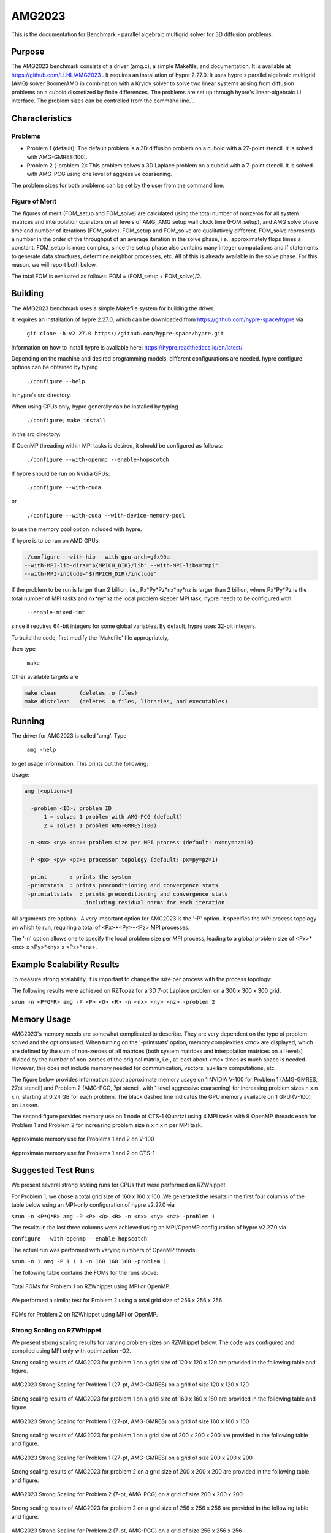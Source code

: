 ******
AMG2023
******

This is the documentation for Benchmark - parallel algebraic multigrid solver for 3D diffusion problems. 


Purpose
=======

The AMG2023 benchmark consists of a driver (amg.c), a simple Makefile, and documentation. It is available at https://github.com/LLNL/AMG2023 . 
It requires an installation of hypre 2.27.0. 
It uses hypre's parallel algebraic multigrid (AMG) solver BoomerAMG in combination with a Krylov solver to solve 
two linear systems arising from diffusion problems on a cuboid discretized by finite differences. 
The problems are set up through hypre's linear-algebraic IJ interface. The problem sizes can be controlled from the command line.`. 

Characteristics
===============

Problems
-------

* Problem 1 (default): The default problem is a 3D diffusion problem on a cuboid with a 27-point stencil.  It is solved with AMG-GMRES(100). 

* Problem 2 (-problem 2): This problem solves a 3D Laplace problem on a cuboid with a 7-point stencil.  It is solved with AMG-PCG using one level of aggressive coarsening. 

The problem sizes for both problems can be set by the user from the command line.


Figure of Merit
---------------

The figures of merit (FOM_setup and FOM_solve) are calculated using the total number of nonzeros for all system matrices and interpolation operators on all levels of AMG, AMG setup wall clock time (FOM_setup), and AMG solve phase time and number of iterations (FOM_solve). 
FOM_setup and FOM_solve are qualitatively different. FOM_solve represents a number in the order of the throughput of an average iteration in the solve phase, i.e., approximately flops times a constant. FOM_setup is more complex, since the setup phase also contains many integer computations and if statements to generate data structures, determine neighbor processes, etc.  All of this is already available in the solve phase. For this reason, we will report both below.

The total FOM is evaluated as follows:   FOM = (FOM_setup + FOM_solve)/2.

Building
========

The AMG2023 benchmark uses a simple Makefile system for building the driver.

It requires an installation of hypre 2.27.0, which can be downloaded from https://github.com/hypre-space/hypre via

   ``git clone -b v2.27.0 https://github.com/hypre-space/hypre.git``

Information on how to install hypre is available here: https://hypre.readthedocs.io/en/latest/ 

Depending on the machine and desired programming models, different configurations are needed.
hypre configure options can be obtained by typing

   ``./configure --help``

in hypre's src directory.

When using CPUs only, hypre generally can be installed by typing

   ``./configure;``
   ``make install``

in the src directory.

If OpenMP threading within MPI tasks is desired, it should be configured as follows:

   ``./configure --with-openmp --enable-hopscotch``

If hypre should be run on Nvidia GPUs:

   ``./configure --with-cuda`` 

or 

   ``./configure --with-cuda --with-device-memory-pool``

to use the memory pool option included with hypre.

If hypre is to be run on AMD GPUs:

.. code-block:: bash

   ./configure --with-hip --with-gpu-arch=gfx90a 
   --with-MPI-lib-dirs="${MPICH_DIR}/lib" --with-MPI-libs="mpi" 
   --with-MPI-include="${MPICH_DIR}/include" 
..

If the problem to be run is larger than 2 billion, i.e., Px*Py*Pz*nx*ny*nz is larger than 2 billion, 
where Px*Py*Pz is the total number of MPI tasks and nx*ny*nz the local problem sizeper MPI task, hypre needs to be configured with 

   ``--enable-mixed-int``

since it requires 64-bit integers for some global variables. By default, hypre uses 32-bit integers.

To build the code, first modify the 'Makefile' file appropriately, 

then type

  ``make``

Other available targets are

.. code-block:: bash

  make clean       (deletes .o files)
  make distclean   (deletes .o files, libraries, and executables)
..

Running
=======

The driver for AMG2023 is called 'amg'. Type

   ``amg -help``

to get usage information.  This prints out the following:

Usage: 

.. code-block:: bash

 amg [<options>]
 
   -problem <ID>: problem ID
       1 = solves 1 problem with AMG-PCG (default) 
       2 = solves 1 problem AMG-GMRES(100)

  -n <nx> <ny> <nz>: problem size per MPI process (default: nx=ny=nz=10)

  -P <px> <py> <pz>: processor topology (default: px=py=pz=1)

  -print       : prints the system
  -printstats  : prints preconditioning and convergence stats
  -printallstats  : prints preconditioning and convergence stats
                    including residual norms for each iteration
..

All arguments are optional.  A very important option for AMG2023 is the '-P' option. 
It specifies the MPI process topology on which to run, requiring a total of  <Px>*<Py>*<Pz> MPI processes.  

The '-n' option allows one to specify the local problem size per MPI process, leading to a global problem size of <Px>*<nx> x <Py>*<ny> x <Pz>*<nz>.


Example Scalability Results 
===========================

To measure strong scalability, it is important to change the size per process with the process topology:

The following results were achieved on RZTopaz for a 3D 7-pt Laplace problem on a 300 x 300 x 300 grid.

``srun -n <P*Q*R> amg -P <P> <Q> <R> -n <nx> <ny> <nz> -problem 2``

.. table:: Strong scaling on RZTopax: MPI only
   :align: center

   +------------+---------------+------------+------------+
   | P x Q x R  |  nx x ny x nz | setup time | solve time |
   +------------+---------------+------------+------------+
   | 1 x 1 x 1  |  300x300x300  |   43.37    |    61.85   |
   +------------+---------------+------------+------------+
   | 2 x 1 x 1  |  150x300x300  |   31.06    |    42.09   |
   +------------+---------------+------------+------------+
   | 2 x 2 x 1  |  150x150x300  |   15.68    |    22.74   |
   +------------+---------------+------------+------------+
   | 2 x 2 x 2  |  150x150x150  |    8.44    |    12.59   |
   +------------+---------------+------------+------------+
   | 4 x 2 x 2  |    75x150x150 |    5.37    |     8.39   |
   +------------+---------------+------------+------------+
   | 4 x 4 x 2  |    75x 75x150 |    2.70    |     6.80   |
   +------------+---------------+------------+------------+
   
   Strong scaling on RZTopax: MPI only
   

.. table:: Strong scaling on RZTopaz: MPI with 4 OpenMP threads per MPI task
   :align: center

   +------------+---------------+------------+------------+
   | P x Q x R  |  nx x ny x nz | setup time | solve time |
   +------------+---------------+------------+------------+
   | 1 x 1 x 1  |  300x300x300  |   17.56    |    20.81   |
   +------------+---------------+------------+------------+
   | 2 x 1 x 1  |  150x300x300  |   12.04    |    14.48   |
   +------------+---------------+------------+------------+
   | 2 x 2 x 1  |  150x150x300  |    6.35    |     8.78   |
   +------------+---------------+------------+------------+
   | 2 x 2 x 2  |  150x150x150  |    3.14    |     6.84   |
   +------------+---------------+------------+------------+
   | 4 x 2 x 2  |   75x150x150  |    2.44    |     6.73   |
   +------------+---------------+------------+------------+
   
   Strong scaling on RZTopaz: MPI with 4 OpenMP threads per MPI task


Memory Usage
============

AMG2023's memory needs are somewhat complicated to describe.  They are very dependent on the type of problem solved and the options used.  When turning on the '-printstats' option, memory complexities <mc> are displayed, which are defined by the sum of non-zeroes of all matrices (both system matrices and interpolation matrices on all levels) divided by the number of non-zeroes of the original matrix, i.e., at least about <mc> times as much space is needed.  However, this does not include memory needed for communication, vectors, auxiliary computations, etc. 

The figure below provides information about approximate memory usage on 1 NVIDIA V-100 for Problem 1 (AMG-GMRES, 27pt stencil) and Problem 2 (AMG-PCG, 7pt stencil, with 1 level aggressive coarsening) for increasing problem sizes n x n x n, starting at 0.24 GB for each problem.
The black dashed line indicates the GPU memory available on 1 GPU (V-100) on Lassen. 

The second figure provides memory use on 1 node of CTS-1 (Quartz) using 4 MPI tasks with 9 OpenMP threads each for Problem 1 and Problem 2 for increasing problem size n x n x n per MPI task. 

.. figure:: plots/mem-J1.png
   :alt: Approximate memory use for Problems 1 and 2 on V-100
   :align: center
   
   Approximate memory use for Problems 1 and 2 on V-100

.. figure:: plots/mem-J2.png
   :alt: Approximate memory use for Problems 1 and 2 on CTS-1
   :align: center
   
   Approximate memory use for Problems 1 and 2 on CTS-1

Suggested Test Runs
===================
We present several strong scaling runs for CPUs that were performed on RZWhippet.

For Problem 1, we chose a total grid size of 160 x 160 x 160. We generated the results in the first four columns of the table below using an MPI-only configuration of hypre v2.27.0 via

``srun -n <P*Q*R> amg -P <P> <Q> <R> -n <nx> <ny> <nz> -problem 1``

The results in the last three columns were achieved using an MPI/OpenMP configuration of hypre v2.27.0 via

``configure --with-openmp --enable-hopscotch``

The actual run was performed with varying numbers of OpenMP threads:

``srun -n 1 amg -P 1 1 1 -n 160 160 160 -problem 1``.

.. table:: Strong scaling on RZWhippet for Problem 1

 +-----------+--------------+------------+------------+---------+------------+------------+
 | P x Q x R | nx x ny x nz | setup time | solve time | threads | setup time | solve time |
 +-----------+--------------+------------+------------+---------+------------+------------+
 | 1 x 1 x 1 | 160x160x160  |   14.92    |    13.85   |    1    |    15.29   |   13.35    |
 +-----------+--------------+------------+------------+---------+------------+------------+
 | 2 x 1 x 1 |  80x160x160  |   10.83    |     6.96   |    2    |     8.21   |    7.08    | 
 +-----------+--------------+------------+------------+---------+------------+------------+
 | 2 x 2 x 1 |  80x 80x160  |    5.48    |     3.45   |    4    |     4.33   |    3.72    |
 +-----------+--------------+------------+------------+---------+------------+------------+
 | 2 x 2 x 2 |  80x 80x 80  |    2.61    |     1.73   |    8    |     2.36   |    2.05    |
 +-----------+--------------+------------+------------+---------+------------+------------+
 | 4 x 2 x 2 |  40x 80x 80  |    1.35    |     0.95   |   16    |     1.44   |    1.30    |
 +-----------+--------------+------------+------------+---------+------------+------------+
 | 4 x 4 x 2 |  40x 40x 80  |    0.70    |     0.56   |   32    |     1.02   |    0.97    |
 +-----------+--------------+------------+------------+---------+------------+------------+
 | 4 x 4 x 4 |  40x 40x 40  |    0.38    |     0.41   |   64    |     0.89   |    0.85    |
 +-----------+--------------+------------+------------+---------+------------+------------+
 |           |              |            |            |  128    |     1.13   |    0.91    |
 +-----------+--------------+------------+------------+---------+------------+------------+
 
 Strong scaling on RZWhippet for Problem 1
 

The following table contains the FOMs for the runs above:

.. table:: Total FOMs for Problem 1 with a total grid size of 160 x 160 x 160 on RZWhippet

 +---------+-----------------------------------+-----------------------------------+
 |         |                MPI                |               OpenMP              |
 +---------+-----------+-----------+-----------+-----------+-----------+-----------+
 | np/nthr |    FOM    | FOM_setup | FOM_solve |   FOM     | FOM_setup | FOM_solve |
 +---------+-----------+-----------+-----------+-----------+-----------+-----------+
 |    1    | 1.548E+08 | 1.512E+07 | 3.095E+08 | 1.605E+08 | 1.475E+07 | 3.210E+08 |
 +---------+-----------+-----------+-----------+-----------+-----------+-----------+
 |    2    | 3.080E+08 | 2.084E+07 | 6.160E+08 | 3.026E+08 | 2.746E+07 | 6.052E+08 |
 +---------+-----------+-----------+-----------+-----------+-----------+-----------+
 |    4    | 6.215E+08 | 4.117E+07 | 1.243E+09 | 5.754E+08 | 5.213E+07 | 1.151E+09 |
 +---------+-----------+-----------+-----------+-----------+-----------+-----------+
 |    8    | 1.236E+09 | 8.630E+07 | 2.472E+09 | 1.044E+09 | 9.574E+07 | 2.088E+09 |
 +---------+-----------+-----------+-----------+-----------+-----------+-----------+
 |   16    | 2.263E+09 | 1.665E+08 | 4.526E+09 | 1.654E+09 | 1.562E+08 | 3.307E+09 |
 +---------+-----------+-----------+-----------+-----------+-----------+-----------+
 |   32    | 3.850E+09 | 3.241E+08 | 7.699E+09 | 2.203E+09 | 2.222E+08 | 4.406E+09 |
 +---------+-----------+-----------+-----------+-----------+-----------+-----------+
 |   64    | 5.253E+09 | 5.992E+09 | 1.051E+10 | 2.531E+09 | 2.545E+08 | 5.061E+09 |
 +---------+-----------+-----------+-----------+-----------+-----------+-----------+
 |  128    |           |           |           | 2.348E+09 | 1.994E+08 | 4.696E+09 |
 +---------+-----------+-----------+-----------+-----------+-----------+-----------+
 
 Total FOMs for Problem 1 with a total grid size of 160 x 160 x 160 on RZWhippet


.. figure:: plots/CPU-FOM-1.png
   :alt: Total FOMs for Problem 1 on RZWhippet using MPI or OpenMP.
   :align: center
   
   Total FOMs for Problem 1 on RZWhippet using MPI or OpenMP.

We performed a similar test for Problem 2 using a total grid size of 256 x 256 x 256.

.. table:: Strong scaling on RZWhippet for Problem 2

 +-----------+--------------+------------+------------+---------+------------+------------+
 | P x Q x R | nx x ny x nz | setup time | solve time | threads | setup time | solve time |
 +-----------+--------------+------------+------------+---------+------------+------------+
 | 1 x 1 x 1 |  256x256x256 |    18.67   |  29.72     |    1    |   19.80    |   30.26    |
 +-----------+--------------+------------+------------+---------+------------+------------+
 | 2 x 1 x 1 |  128x256x256 |    12.11   |  17.51     |    2    |   11.21    |   18.00    |
 +-----------+--------------+------------+------------+---------+------------+------------+
 | 2 x 2 x 1 |  128x128x256 |     6.26   |   8.68     |    4    |    6.59    |    9.49    |
 +-----------+--------------+------------+------------+---------+------------+------------+
 | 2 x 2 x 2 |  128x128x128 |     3.00   |   3.92     |    8    |    4.20    |    5.93    |
 +-----------+--------------+------------+------------+---------+------------+------------+
 | 4 x 2 x 2 |   64x128x128 |     1.54   |   2.14     |   16    |    3.26    |    4.41    |
 +-----------+--------------+------------+------------+---------+------------+------------+
 | 4 x 4 x 2 |   64x 64x128 |     0.78   |   1.35     |   32    |    3.12    |    3.88    |
 +-----------+--------------+------------+------------+---------+------------+------------+
 | 4 x 4 x 4 |   64x 64x 64 |     0.43   |   1.04     |   64    |    3.84    |    3.66    |
 +-----------+--------------+------------+------------+---------+------------+------------+
 |           |              |            |            |   96    |    4.69    |    3.59    |
 +-----------+--------------+------------+------------+---------+------------+------------+
 |           |              |            |            |  120    |    5.68    |    4.18    |
 +-----------+--------------+------------+------------+---------+------------+------------+
 
 Strong scaling on RZWhippet for Problem 2
 

.. table:: Total FOMs for Problem 2 with a total grid size of 256 x 256 x 256  on RZWhippet

 +---------+-----------------------------------+-----------------------------------+
 |         |                MPI                |               OpenMP              |
 +---------+-----------+-----------+-----------+-----------+-----------+-----------+
 | np/nthr |    FOM    | FOM_setup | FOM_solve |   FOM     | FOM_setup | FOM_solve |
 +---------+-----------+-----------+-----------+-----------+-----------+-----------+
 |    1    | 1.114E+08 | 9.968E+06 | 2.129E+08 | 1.093E+08 | 9.400E+06 | 2.091E+08 |
 +---------+-----------+-----------+-----------+-----------+-----------+-----------+
 |    2    | 1.884E+08 | 1.537E+07 | 3.614E+08 | 1.841E+08 | 1.660E+07 | 3.516E+08 |
 +---------+-----------+-----------+-----------+-----------+-----------+-----------+
 |    4    | 3.793E+08 | 2.973E+07 | 7.289E+08 | 3.477E+08 | 2.826E+07 | 6.671E+08 |
 +---------+-----------+-----------+-----------+-----------+-----------+-----------+
 |    8    | 8.382E+08 | 6.197E+07 | 1.614E+09 | 5.553E+08 | 4.430E+07 | 1.066E+09 |
 +---------+-----------+-----------+-----------+-----------+-----------+-----------+
 |   16    | 1.537E+09 | 1.206E+08 | 2.954E+09 | 7.466E+08 | 5.712E+07 | 1.436E+09 |
 +---------+-----------+-----------+-----------+-----------+-----------+-----------+
 |   32    | 2.468E+09 | 2.396E+08 | 4.696E+09 | 8.457E+08 | 5.971E+07 | 1.632E+09 |
 +---------+-----------+-----------+-----------+-----------+-----------+-----------+
 |   64    | 3.268E+09 | 4.321E+08 | 6.105E+09 | 8.881E+08 | 4.842E+07 | 1.728E+09 |
 +---------+-----------+-----------+-----------+-----------+-----------+-----------+
 |   96    |           |           |           | 9.003E+08 | 3.965E+07 | 1.761E+09 |
 +---------+-----------+-----------+-----------+-----------+-----------+-----------+
 |  120    |           |           |           | 7.733E+08 | 3.280E+07 | 1.514E+09 | 
 +---------+-----------+-----------+-----------+-----------+-----------+-----------+
 
 Total FOMs for Problem 2 with a total grid size of 256 x 256 x 256  on RZWhippet
 

.. figure:: plots/CPU-FOM-2.png
   :alt: FOMs for Problem 2 on RZWhippet using MPI or OpenMP.
   :align: center
   
   FOMs for Problem 2 on RZWhippet using MPI or OpenMP.


Strong Scaling on RZWhippet
---------------------------

We present strong scaling results for varying problem sizes on RZWhippet below. The code was configured and compiled using MPI only with optimization -O2.

Strong scaling results of AMG2023 for problem 1 on a grid size of 120 x 120 x 120 are provided in the following table and figure.

.. csv-table:: AMG2023 Strong Scaling for Problem 1 (27-pt, AMG-GMRES) on a grid of size 120 x 120 x 120
   :file: cpu1_120.csv
   :align: center
   :widths: 10, 10, 10
   :header-rows: 1
   
   AMG2023 Strong Scaling for Problem 1 (27-pt, AMG-GMRES) on a grid of size 120 x 120 x 120


.. figure:: cpu1_120.png
   :align: center
   :scale: 50%
   :alt: AMG2023 Strong Scaling for Problem 1 (27-pt, AMG-GMRES) on a grid of size 120 x 120 x 120
   
   AMG2023 Strong Scaling for Problem 1 (27-pt, AMG-GMRES) on a grid of size 120 x 120 x 120


Strong scaling results of AMG2023 for problem 1 on a grid size of 160 x 160 x 160 are provided in the following table and figure.

.. csv-table:: AMG2023 Strong Scaling for Problem 1 (27-pt, AMG-GMRES) on a grid of size 160 x 160 x 160
   :file: cpu1_160.csv
   :align: center
   :widths: 10, 10, 10
   :header-rows: 1
   
   AMG2023 Strong Scaling for Problem 1 (27-pt, AMG-GMRES) on a grid of size 160 x 160 x 160
   

.. figure:: cpu1_160.png
   :align: center
   :scale: 50%
   :alt: AMG2023 Strong Scaling for Problem 1 (27-pt, AMG-GMRES) on a grid of size 160 x 160 x 160
   
   AMG2023 Strong Scaling for Problem 1 (27-pt, AMG-GMRES) on a grid of size 160 x 160 x 160
   

Strong scaling results of AMG2023 for problem 1 on a grid size of 200 x 200 x 200 are provided in the following table and figure.

.. csv-table:: AMG2023 Strong Scaling for Problem 1 (27-pt, AMG-GMRES) on a grid of size 200 x 200 x 200
   :file: cpu1_200.csv
   :align: center
   :widths: 10, 10, 10
   :header-rows: 1
   
   AMG2023 Strong Scaling for Problem 1 (27-pt, AMG-GMRES) on a grid of size 200 x 200 x 200
   

.. figure:: cpu1_200.png
   :align: center
   :scale: 50%
   :alt: AMG2023 Strong Scaling for Problem 1 (27-pt, AMG-GMRES) on a grid of size 200 x 200 x 200
   
   AMG2023 Strong Scaling for Problem 1 (27-pt, AMG-GMRES) on a grid of size 200 x 200 x 200
   

Strong scaling results of AMG2023 for problem 2 on a grid size of 200 x 200 x 200 are provided in the following table and figure.

.. csv-table:: AMG2023 Strong Scaling for Problem 2 (7-pt, AMG-PCG) on a grid of size 200 x 200 x 200
   :file: cpu2_200.csv
   :align: center
   :widths: 10, 10, 10
   :header-rows: 1
   
   AMG2023 Strong Scaling for Problem 2 (7-pt, AMG-PCG) on a grid of size 200 x 200 x 200
   

.. figure:: cpu2_200.png
   :align: center
   :scale: 50%
   :alt: AMG2023 Strong Scaling for Problem 2 (7-pt, AMG-PCG) on a grid of size 200 x 200 x 200
   
   AMG2023 Strong Scaling for Problem 2 (7-pt, AMG-PCG) on a grid of size 200 x 200 x 200
   

Strong scaling results of AMG2023 for problem 2 on a grid size of 256 x 256 x 256 are provided in the following table and figure.

.. csv-table:: AMG2023 Strong Scaling for Problem 2 (7-pt, AMG-PCG) on a grid of size 256 x 256 x 256
   :file: cpu2_256.csv
   :align: center
   :widths: 10, 10, 10
   :header-rows: 1
   
   AMG2023 Strong Scaling for Problem 2 (7-pt, AMG-PCG) on a grid of size 256 x 256 x 256
   

.. figure:: cpu2_256.png
   :align: center
   :scale: 50%
   :alt: AMG2023 Strong Scaling for Problem 2 (7-pt, AMG-PCG) on a grid of size 256 x 256 x 256
   
   AMG2023 Strong Scaling for Problem 2 (7-pt, AMG-PCG) on a grid of size 256 x 256 x 256
   

Strong scaling results of AMG2023 for problem 2 on a grid size of 320 x 320 x 320 are provided in the following table and figure.

.. csv-table:: AMG2023 Strong Scaling for Problem 2 (7-pt, AMG-PCG) on a grid of size 320 x 320 x 320
   :file: cpu2_320.csv
   :align: center
   :widths: 10, 10, 10
   :header-rows: 1
   
   AMG2023 Strong Scaling for Problem 2 (7-pt, AMG-PCG) on a grid of size 320 x 320 x 320
   

.. figure:: cpu2_320.png
   :align: center
   :scale: 50%
   :alt: AMG2023 Strong Scaling for Problem 2 (7-pt, AMG-PCG) on a grid of size 320 x 320 x 320
   
   AMG2023 Strong Scaling for Problem 2 (7-pt, AMG-PCG) on a grid of size 320 x 320 x 320
   

V-100
-----

We have also performed runs on 1 NVIDIA V-100 GPU increasing the problem size n x n x n.
For these runs hypre 2.27.0 was configured as follows:

``configure --with-cuda``

We increased n by 10 starting with n=50 for Problem 1 and with n=80 for Problem 2 until we ran out of memory. 
Note that Problem 2 uses much less memory, since the original matrix has at most 7 coefficients per row vs 27 for Problem 1. 
In addition, aggressive coarsening is used on the first level, significantly decreasing memory usage at the cost of increased number of iterations.

.. table:: FOMs, times and number of iterations for Problem 1 with grid size n x n x n on 1 V-100 

 +---------+-----------+-----------+-----------+------------+------------+------------+
 |    n    |    FOM    | FOM_setup | FOM_solve | setup time | solve time | iterations |
 +---------+-----------+-----------+-----------+------------+------------+------------+
 |   50    | 2.652E+09 | 9.708E+07 | 5.304E+09 |   0.068    |   0.024    |    19      |
 +---------+-----------+-----------+-----------+------------+------------+------------+
 |   60    | 3.586E+09 | 1.348E+08 | 7.172E+09 |   0.086    |   0.031    |    19      |
 +---------+-----------+-----------+-----------+------------+------------+------------+
 |   70    | 4.670E+09 | 1.504E+08 | 9.340E+09 |   0.123    |   0.038    |    19      |
 +---------+-----------+-----------+-----------+------------+------------+------------+
 |   80    | 4.482E+09 | 2.000E+08 | 8.964E+09 |   0.139    |   0.059    |    19      |
 +---------+-----------+-----------+-----------+------------+------------+------------+
 |   90    | 5.878E+09 | 2.190E+08 | 1.176E+10 |   0.181    |   0.064    |    19      |
 +---------+-----------+-----------+-----------+------------+------------+------------+
 |  100    | 6.439E+09 | 2.702E+08 | 1.288E+10 |   0.202    |   0.080    |    19      |
 +---------+-----------+-----------+-----------+------------+------------+------------+
 |  110    | 6.704E+09 | 3.026E+08 | 1.341E+10 |   0.240    |   0.103    |    19      |
 +---------+-----------+-----------+-----------+------------+------------+------------+
 |  120    | 7.013E+09 | 3.359E+08 | 1.403E+10 |   0.281    |   0.128    |    19      |
 +---------+-----------+-----------+-----------+------------+------------+------------+
 |  130    | 7.192E+09 | 3.709E+08 | 1.438E+10 |   0.324    |   0.159    |    19      |
 +---------+-----------+-----------+-----------+------------+------------+------------+
 |  140    | 7.230E+09 | 3.907E+08 | 1.446E+10 |   0.385    |   0.198    |    19      |
 +---------+-----------+-----------+-----------+------------+------------+------------+
 |  150    | 7.425E+09 | 4.108E+08 | 1.485E+10 |   0.451    |   0.237    |    19      |
 +---------+-----------+-----------+-----------+------------+------------+------------+
 |  160    | 7.525E+09 | 4.255E+08 | 1.505E+10 |   0.528    |   0.284    |    19      |
 +---------+-----------+-----------+-----------+------------+------------+------------+
 |  170    | 7.593E+09 | 4.372E+08 | 1.519E+10 |   0.617    |   0.338    |    19      |
 +---------+-----------+-----------+-----------+------------+------------+------------+
 |  180    | 7.656E+09 | 4.429E+08 | 1.531E+10 |   0.724    |   0.398    |    19      |
 +---------+-----------+-----------+-----------+------------+------------+------------+
 |  190    | 7.669E+09 | 4.526E+08 | 1.534E+10 |   0.834    |   0.468    |    19      |
 +---------+-----------+-----------+-----------+------------+------------+------------+
 |  200    | 7.728E+09 | 4.593E+08 | 1.546E+10 |   0.959    |   0.542    |    19      |
 +---------+-----------+-----------+-----------+------------+------------+------------+
 
 FOMs, times and number of iterations for Problem 1 with grid size n x n x n on 1 V-100 


.. table:: FOMs, times and number of iterations for Problem 2 with grid size n x n x n on 1 V-100 

 +---------+-----------+-----------+-----------+------------+------------+------------+
 |    n    |    FOM    | FOM_setup | FOM_solve | setup time | solve time | iterations |
 +---------+-----------+-----------+-----------+------------+------------+------------+
 |   80    | 2.669E+09 | 5.841E+07 | 5.280E+09 |   0.096    |   0.032    |    30      |
 +---------+-----------+-----------+-----------+------------+------------+------------+
 |   90    | 3.063E+09 | 6.953E+07 | 6.057E+09 |   0.115    |   0.038    |    29      |
 +---------+-----------+-----------+-----------+------------+------------+------------+
 |  100    | 3.481E+09 | 8.562E+07 | 6.876E+09 |   0.135    |   0.047    |    30      |
 +---------+-----------+-----------+-----------+------------+------------+------------+
 |  110    | 3.831E+09 | 9.717E+07 | 7.564E+09 |   0.153    |   0.060    |    31      |
 +---------+-----------+-----------+-----------+------------+------------+------------+
 |  120    | 3.693E+09 | 1.068E+08 | 7.279E+09 |   0.178    |   0.081    |    31      |
 +---------+-----------+-----------+-----------+------------+------------+------------+
 |  130    | 4.375E+09 | 1.126E+08 | 8.636E+09 |   0.215    |   0.087    |    31      |
 +---------+-----------+-----------+-----------+------------+------------+------------+
 |  140    | 4.547E+09 | 1.284E+08 | 8.967E+09 |   0.236    |   0.105    |    31      |
 +---------+-----------+-----------+-----------+------------+------------+------------+
 |  150    | 4.753E+09 | 1.448E+08 | 9.361E+09 |   0.257    |   0.127    |    32      |
 +---------+-----------+-----------+-----------+------------+------------+------------+
 |  160    | 4.879E+09 | 1.598E+08 | 9.600E+09 |   0.273    |   0.150    |    32      |
 +---------+-----------+-----------+-----------+------------+------------+------------+
 |  170    | 4.985E+09 | 1.685E+08 | 9.801E+09 |   0.322    |   0.183    |    33      |
 +---------+-----------+-----------+-----------+------------+------------+------------+
 |  180    | 5.094E+09 | 1.702E+08 | 1.001E+10 |   0.366    |   0.213    |    33      |
 +---------+-----------+-----------+-----------+------------+------------+------------+
 |  190    | 5.158E+09 | 1.874E+08 | 1.013E+10 |   0.405    |   0.247    |    33      |
 +---------+-----------+-----------+-----------+------------+------------+------------+
 |  200    | 5.191E+09 | 1.996E+08 | 1.018E+10 |   0.444    |   0.287    |    33      |
 +---------+-----------+-----------+-----------+------------+------------+------------+
 |  210    | 5.239E+09 | 2.071E+08 | 1.027E+10 |   0.495    |   0.330    |    33      |
 +---------+-----------+-----------+-----------+------------+------------+------------+
 |  220    | 5.185E+09 | 2.123E+08 | 1.016E+10 |   0.556    |   0.383    |    33      |
 +---------+-----------+-----------+-----------+------------+------------+------------+
 |  230    | 5.173E+09 | 2.176E+08 | 1.013E+10 |   0.620    |   0.453    |    34      |
 +---------+-----------+-----------+-----------+------------+------------+------------+
 |  240    | 5.148E+09 | 2.227E+08 | 1.007E+10 |   0.688    |   0.517    |    34      |
 +---------+-----------+-----------+-----------+------------+------------+------------+
 |  250    | 5.139E+09 | 2.285E+08 | 1.005E+10 |   0.758    |   0.586    |    34      |
 +---------+-----------+-----------+-----------+------------+------------+------------+
 |  260    | 5.168E+09 | 2.293E+08 | 1.011E+10 |   0.850    |   0.656    |    34      |
 +---------+-----------+-----------+-----------+------------+------------+------------+
 |  270    | 5.173E+09 | 2.311E+08 | 1.012E+10 |   0.945    |   0.756    |    35      |
 +---------+-----------+-----------+-----------+------------+------------+------------+
 |  280    | 5.198E+09 | 2.356E+08 | 1.016E+10 |   1.034    |   0.839    |    35      |
 +---------+-----------+-----------+-----------+------------+------------+------------+
 |  290    | 5.221E+09 | 2.382E+08 | 1.020E+10 |   1.137    |   0.929    |    35      |
 +---------+-----------+-----------+-----------+------------+------------+------------+
 |  300    | 5.230E+09 | 2.419E+08 | 1.022E+10 |   1.239    |   1.027    |    35      |
 +---------+-----------+-----------+-----------+------------+------------+------------+
 |  310    | 5.246E+09 | 2.435E+08 | 1.025E+10 |   1.359    |   1.130    |    35      |
 +---------+-----------+-----------+-----------+------------+------------+------------+
 |  320    | 5.255E+09 | 2.447E+08 | 1.027E+10 |   1.487    |   1.241    |    35      |
 +---------+-----------+-----------+-----------+------------+------------+------------+
 
 FOMs, times and number of iterations for Problem 2 with grid size n x n x n on 1 V-100


The FOMs of AMG2023 on V100 for Problem 1 is provided in the following table and figure:

.. csv-table:: AMG2023 FOM on V100 for Problem 1 (27-pt stencil, AMG-GMRES)
   :file: gpu1.csv
   :align: center
   :widths: 10, 10
   :header-rows: 1
   
   AMG2023 FOM on V100 for Problem 1 (27-pt stencil, AMG-GMRES)
   

.. figure:: gpu1.png
   :align: center
   :scale: 50%
   :alt: AMG2023 FOM on V100 for Problem 1 (27-pt stencil, AMG-GMRES)
   
   AMG2023 FOM on V100 for Problem 1 (27-pt stencil, AMG-GMRES)
   

The FOMs of AMG2023 on V100 for Problem 2 is provided in the following table and figure:

.. csv-table:: AMG2023 FOM on V100 for Problem 2 (7-pt stencil, AMG-PCG)
   :file: gpu2.csv
   :align: center
   :widths: 10, 10
   :header-rows: 1
   
   AMG2023 FOM on V100 for Problem 2 (7-pt stencil, AMG-PCG)
   

.. figure:: gpu2.png
   :align: center
   :scale: 50%
   :alt: AMG2023 FOM on V100 for Problem 2 (7-pt stencil, AMG-PCG)
   
   AMG2023 FOM on V100 for Problem 2 (7-pt stencil, AMG-PCG)


References
==========

All references are available at https://github.com/hypre-space/hypre/wiki/Publications :

Van Emden Henson and Ulrike Meier Yang, "BoomerAMG: A Parallel Algebraic Multigrid Solver and Preconditioner", Appl. Num. Math. 41 (2002), pp. 155-177. 

Hans De Sterck, Ulrike Meier Yang and Jeffrey Heys, "Reducing Complexity in Parallel Algebraic Multigrid Preconditioners", SIAM Journal on Matrix Analysis and Applications 27 (2006), pp. 1019-1039. 

Hans De Sterck, Robert D. Falgout, Josh W. Nolting and Ulrike Meier Yang, "Distance-Two Interpolation for Parallel Algebraic Multigrid", Numerical Linear Algebra with Applications 15 (2008), pp. 115-139. 

Ulrike Meier Yang, "On Long Range Interpolation Operators for Aggressive Coarsening", Numer. Linear Algebra Appl.,  17 (2010), pp. 453-472. 

Allison Baker, Rob Falgout, Tzanio Kolev, and Ulrike Yang, "Multigrid Smoothers for Ultraparallel Computing", SIAM J. Sci. Comput., 33 (2011), pp. 2864-2887. 

Rui Peng Li, Bjorn Sjogreen, Ulrike Yang, "A New Class of AMG Interpolation Methods Based on Matrix-Matrix Multiplications", SIAM Journal on Scientific Computing, 43 (2021), pp. S540-S564, https://doi.org/10.1137/20M134931X 

Rob Falgout, Rui Peng Li, Bjorn Sjogreen, Lu Wang, Ulrike Yang, "Porting hypre to Heterogeneous Computer Architectures: Strategies and Experiences", Parallel Computing, 108, (2021), a. 102840

